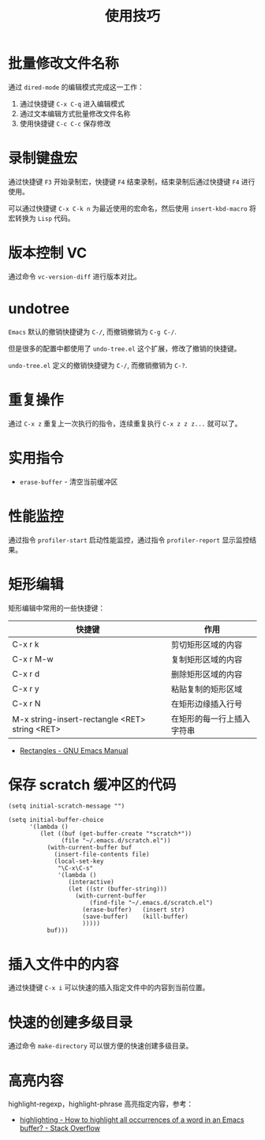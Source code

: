 #+TITLE:      使用技巧

* 目录                                                    :TOC_4_gh:noexport:
- [[#批量修改文件名称][批量修改文件名称]]
- [[#录制键盘宏][录制键盘宏]]
- [[#版本控制-vc][版本控制 VC]]
- [[#undotree][undotree]]
- [[#重复操作][重复操作]]
- [[#实用指令][实用指令]]
- [[#性能监控][性能监控]]
- [[#矩形编辑][矩形编辑]]
- [[#保存-scratch-缓冲区的代码][保存 scratch 缓冲区的代码]]
- [[#插入文件中的内容][插入文件中的内容]]
- [[#快速的创建多级目录][快速的创建多级目录]]
- [[#高亮内容][高亮内容]]

* 批量修改文件名称
  通过 ~dired-mode~ 的编辑模式完成这一工作：
  1. 通过快捷键 ~C-x C-q~ 进入编辑模式
  2. 通过文本编辑方式批量修改文件名称
  3. 使用快捷键 ~C-c C-c~ 保存修改

* 录制键盘宏
  通过快捷键 ~F3~ 开始录制宏，快捷键 ~F4~ 结束录制，结束录制后通过快捷键 ~F4~ 进行使用。

  可以通过快捷键 ~C-x C-k n~ 为最近使用的宏命名，然后使用 ~insert-kbd-macro~ 将宏转换为 ~Lisp~ 代码。

* 版本控制 VC 
  通过命令 ~vc-version-diff~ 进行版本对比。

* undotree
  ~Emacs~ 默认的撤销快捷键为 ~C-/~, 而撤销撤销为 ~C-g C-/~.
   
  但是很多的配置中都使用了 ~undo-tree.el~ 这个扩展，修改了撤销的快捷键。

  ~undo-tree.el~ 定义的撤销快捷键为 ~C-/~, 而撤销撤销为 ~C-?~.

* 重复操作
  通过 ~C-x z~ 重复上一次执行的指令，连续重复执行 ~C-x z z z...~ 就可以了。

* 实用指令
  + ~erase-buffer~ - 清空当前缓冲区

* 性能监控
  通过指令 ~profiler-start~ 启动性能监控，通过指令 ~profiler-report~ 显示监控结果。

* 矩形编辑
  矩形编辑中常用的一些快捷键：
  |------------------------------------------------+----------------------------|
  | 快捷键                                         | 作用                       |
  |------------------------------------------------+----------------------------|
  | C-x r k                                        | 剪切矩形区域的内容         |
  | C-x r M-w                                      | 复制矩形区域的内容         |
  | C-x r d                                        | 删除矩形区域的内容         |
  | C-x r y                                        | 粘贴复制的矩形区域         |
  | C-x r N                                        | 在矩形边缘插入行号         |
  | M-x string-insert-rectangle <RET> string <RET> | 在矩形的每一行上插入字符串 |
  |------------------------------------------------+----------------------------|

  + [[https://www.gnu.org/software/emacs/manual/html_node/emacs/Rectangles.html][Rectangles - GNU Emacs Manual]]

* 保存 scratch 缓冲区的代码
  #+BEGIN_SRC elisp
    (setq initial-scratch-message "")

    (setq initial-buffer-choice
          '(lambda ()
             (let ((buf (get-buffer-create "*scratch*"))
                   (file "~/.emacs.d/scratch.el"))
               (with-current-buffer buf
                 (insert-file-contents file)
                 (local-set-key
                  "\C-x\C-s"
                  '(lambda ()
                     (interactive)
                     (let ((str (buffer-string)))
                       (with-current-buffer
                           (find-file "~/.emacs.d/scratch.el")
                         (erase-buffer)   (insert str)
                         (save-buffer)    (kill-buffer)
                         )))))
               buf)))
  #+END_SRC

* 插入文件中的内容
  通过快捷键 ~C-x i~ 可以快速的插入指定文件中的内容到当前位置。

* 快速的创建多级目录
  通过命令 ~make-directory~ 可以很方便的快速创建多级目录。

* 高亮内容
  highlight-regexp，highlight-phrase 高亮指定内容，参考：
  + [[https://stackoverflow.com/questions/385661/how-to-highlight-all-occurrences-of-a-word-in-an-emacs-buffer][highlighting - How to highlight all occurrences of a word in an Emacs buffer? - Stack Overflow]]

